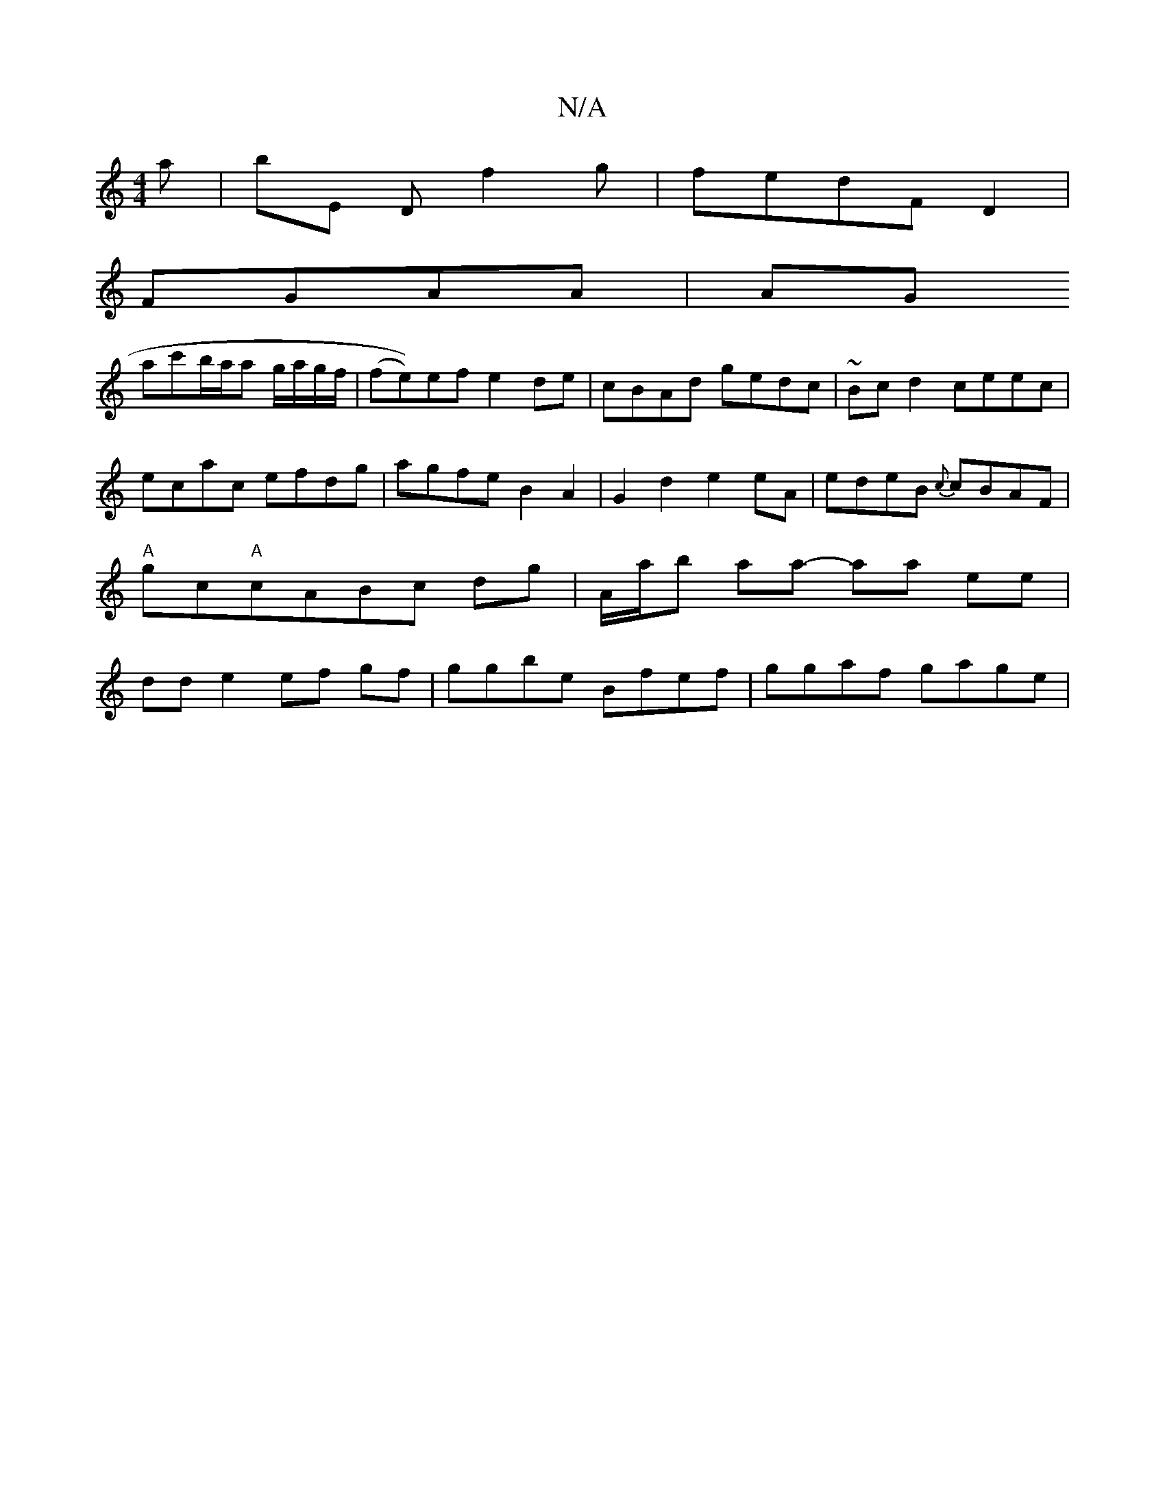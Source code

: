 X:1
T:N/A
M:4/4
R:N/A
K:Cmajor
a|bE Df2g|fedF D2|
FGAA|AG
ac'b/a/a g/a/g/f/|(fe))ef e2de | cBAd gedc | ~Bc d2 ceec | ecac efdg | agfe B2 A2 | G2d2 e2eA | edeB {c}cBAF|"A"gc"A"cABc dg|A/a/b aa- aa ee|dd e2 ef gf|ggbe Bfef|ggaf gage|